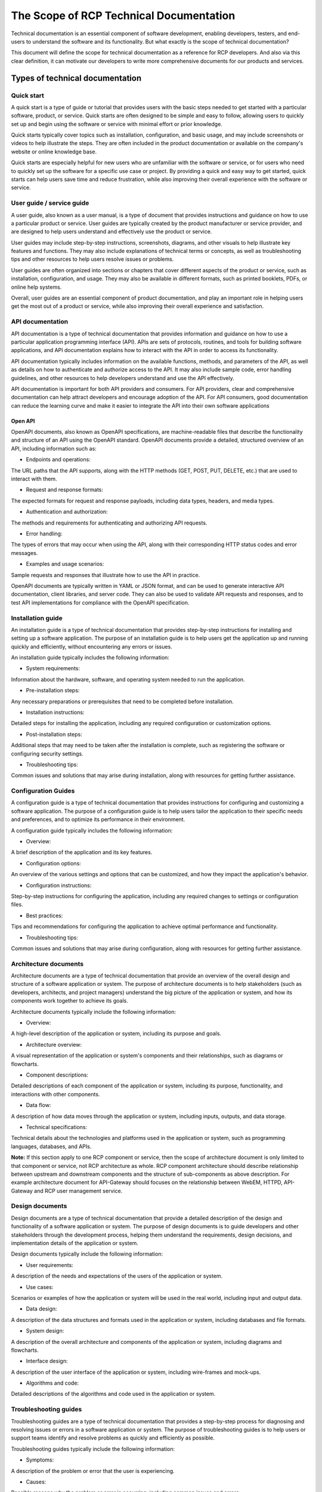 ****************************************
The Scope of RCP Technical Documentation
****************************************

Technical documentation is an essential component of software development,
enabling developers, testers, and end-users to understand the software and its
functionality. But what exactly is the scope of technical documentation?

This document will define the scope for technical documentation as a reference
for RCP developers. And also via this clear definition, it can motivate our
developers to write more comprehensive documents for our products and services.

Types of technical documentation
################################

Quick start
***********

A quick start is a type of guide or tutorial that provides users with the basic
steps needed to get started with a particular software, product, or service.
Quick starts are often designed to be simple and easy to follow, allowing users
to quickly set up and begin using the software or service with minimal effort or
prior knowledge.

Quick starts typically cover topics such as installation, configuration, and
basic usage, and may include screenshots or videos to help illustrate the steps.
They are often included in the product documentation or available on the
company's website or online knowledge base.

Quick starts are especially helpful for new users who are unfamiliar with the
software or service, or for users who need to quickly set up the software for a
specific use case or project. By providing a quick and easy way to get started,
quick starts can help users save time and reduce frustration, while also
improving their overall experience with the software or service.

User guide / service guide
**************************

A user guide, also known as a user manual, is a type of document that provides
instructions and guidance on how to use a particular product or service. User
guides are typically created by the product manufacturer or service provider,
and are designed to help users understand and effectively use the product or
service.

User guides may include step-by-step instructions, screenshots, diagrams, and
other visuals to help illustrate key features and functions. They may also
include explanations of technical terms or concepts, as well as troubleshooting
tips and other resources to help users resolve issues or problems.

User guides are often organized into sections or chapters that cover different
aspects of the product or service, such as installation, configuration, and
usage. They may also be available in different formats, such as printed
booklets, PDFs, or online help systems.

Overall, user guides are an essential component of product documentation, and
play an important role in helping users get the most out of a product or
service, while also improving their overall experience and satisfaction.

API documentation
*****************

API documentation is a type of technical documentation that provides information
and guidance on how to use a particular application programming interface (API).
APIs are sets of protocols, routines, and tools for building software
applications, and API documentation explains how to interact with the API in
order to access its functionality.

API documentation typically includes information on the available functions,
methods, and parameters of the API, as well as details on how to authenticate
and authorize access to the API. It may also include sample code, error handling
guidelines, and other resources to help developers understand and use the API
effectively.

API documentation is important for both API providers and consumers. For API
providers, clear and comprehensive documentation can help attract developers and
encourage adoption of the API. For API consumers, good documentation can reduce
the learning curve and make it easier to integrate the API into their own
software applications

Open API
^^^^^^^^

OpenAPI documents, also known as OpenAPI specifications, are machine-readable
files that describe the functionality and structure of an API using the OpenAPI
standard. OpenAPI documents provide a detailed, structured overview of an API,
including information such as:

- Endpoints and operations:

The URL paths that the API supports, along with the HTTP methods (GET, POST,
PUT, DELETE, etc.) that are used to interact with them.

- Request and response formats:

The expected formats for request and response payloads, including data types,
headers, and media types.

- Authentication and authorization:

The methods and requirements for authenticating and authorizing API requests.

- Error handling:

The types of errors that may occur when using the API, along with their
corresponding HTTP status codes and error messages.
    
- Examples and usage scenarios:

Sample requests and responses that illustrate how to use the API in practice.

OpenAPI documents are typically written in YAML or JSON format, and can be used
to generate interactive API documentation, client libraries, and server code.
They can also be used to validate API requests and responses, and to test API
implementations for compliance with the OpenAPI specification.

Installation guide
******************

An installation guide is a type of technical documentation that provides
step-by-step instructions for installing and setting up a software application.
The purpose of an installation guide is to help users get the application up and
running quickly and efficiently, without encountering any errors or issues.

An installation guide typically includes the following information:

- System requirements:

Information about the hardware, software, and operating system needed to run the
application.

- Pre-installation steps:

Any necessary preparations or prerequisites that need to be completed before
installation.

- Installation instructions:

Detailed steps for installing the application, including any required
configuration or customization options.

- Post-installation steps: 

Additional steps that may need to be taken after the installation is complete,
such as registering the software or configuring security settings.

- Troubleshooting tips:

Common issues and solutions that may arise during installation, along with
resources for getting further assistance.

Configuration Guides
********************

A configuration guide is a type of technical documentation that provides
instructions for configuring and customizing a software application. The purpose
of a configuration guide is to help users tailor the application to their
specific needs and preferences, and to optimize its performance in their
environment.

A configuration guide typically includes the following information:

- Overview:

A brief description of the application and its key features.

- Configuration options:

An overview of the various settings and options that can be customized, and how
they impact the application's behavior.

- Configuration instructions:

Step-by-step instructions for configuring the application, including any
required changes to settings or configuration files.

- Best practices:
  
Tips and recommendations for configuring the application to achieve optimal
performance and functionality.

- Troubleshooting tips:

Common issues and solutions that may arise during configuration, along with
resources for getting further assistance.

Architecture documents
**********************

Architecture documents are a type of technical documentation that provide an
overview of the overall design and structure of a software application or
system. The purpose of architecture documents is to help stakeholders (such as
developers, architects, and project managers) understand the big picture of the
application or system, and how its components work together to achieve its
goals.

Architecture documents typically include the following information:

- Overview:

A high-level description of the application or system, including its purpose and
goals.

- Architecture overview: 

A visual representation of the application or system's components and their
relationships, such as diagrams or flowcharts.

- Component descriptions:

Detailed descriptions of each component of the application or system, including
its purpose, functionality, and interactions with other components.

- Data flow:

A description of how data moves through the application or system, including
inputs, outputs, and data storage.

- Technical specifications:

Technical details about the technologies and platforms used in the application
or system, such as programming languages, databases, and APIs.

**Note:** If this section apply to one RCP component or service, then the scope
of architecture document is only limited to that component or service, not RCP
architecture as whole. RCP component architecture should describe relationship
between upstream and downstream components and the structure of sub-components
as above description. For example architecture document for API-Gateway should
focuses on the relationship between WebEM, HTTPD, API-Gateway and RCP user
management service.

Design documents
****************

Design documents are a type of technical documentation that provide a detailed
description of the design and functionality of a software application or system.
The purpose of design documents is to guide developers and other stakeholders
through the development process, helping them understand the requirements,
design decisions, and implementation details of the application or system.

Design documents typically include the following information:

- User requirements: 

A description of the needs and expectations of the users of the application or
system.

- Use cases:

Scenarios or examples of how the application or system will be used in the real
world, including input and output data.

- Data design:

A description of the data structures and formats used in the application or
system, including databases and file formats.

- System design:

A description of the overall architecture and components of the application or
system, including diagrams and flowcharts.

- Interface design:

A description of the user interface of the application or system, including
wire-frames and mock-ups.

- Algorithms and code:
  
Detailed descriptions of the algorithms and code used in the application or
system.

Troubleshooting guides
**********************

Troubleshooting guides are a type of technical documentation that provides a
step-by-step process for diagnosing and resolving issues or errors in a software
application or system. The purpose of troubleshooting guides is to help users or
support teams identify and resolve problems as quickly and efficiently as
possible.

Troubleshooting guides typically include the following information:

- Symptoms:

A description of the problem or error that the user is experiencing.

- Causes:

Possible reasons why the problem or error is occurring, including common issues
and errors.

- Solutions:

A step-by-step process for resolving the problem or error, including any
necessary configuration changes or software updates.

- Tips and tricks:

Additional information and best practices for troubleshooting the issue,
including common workarounds and preventative measures.

Security specifications
***********************

Security specifications are a type of technical documentation that describe the
security requirements, guidelines, and procedures for a software application or
system. The purpose of security specifications is to ensure that the application
or system is designed and implemented with security in mind, to protect against
unauthorized access, data breaches, and other security risks.

Security specifications typically include the following information:

- Threat modeling:

A process for identifying potential security threats and vulnerabilities in the
application or system.

- Security requirements:

A list of security requirements for the application or system, including
authentication and authorization, data encryption, and secure communications
protocols.

- Security guidelines:

Best practices and guidelines for ensuring the security of the application or
system, including secure coding practices and regular security audits.

- Incident response procedures:

Procedures for detecting, responding to, and mitigating security incidents,
including incident reporting and escalation procedures.

- Disaster recovery and business continuity procedures:

Procedures for recovering from security incidents and ensuring business
continuity in the event of a disaster.

Technical tutorials
*******************

Technical tutorials are a type of educational content that provide step-by-step
instructions on how to complete a specific task or achieve a particular goal
using technology or software. Technical tutorials can cover a wide range of
topics, including programming languages, software frameworks, tools and
technologies, and best practices.

The purpose of technical tutorials is to provide readers with practical
knowledge and skills that they can use to solve real-world problems and improve
their proficiency in a particular technology or software. Technical tutorials
often include examples and code snippets to help readers understand the topic
being discussed, and may also include screenshots, diagrams, and other visual
aids.

Software development guide
**************************

A software development guide is a comprehensive document that provides guidance
on the entire process of software development, from initial planning and
requirements gathering to deployment and maintenance.

The purpose of a software development guide is to provide a clear and consistent
framework for software development teams to follow, and to ensure that best
practices are followed throughout the software development life cycle. A
software development guide typically includes information on project management
methodologies, software development methodologies, coding standards, testing
practices, deployment and release management, and maintenance and support.

Software development guides are typically created by experienced software
development professionals, including project managers, software architects, and
developers. They are used by software development teams to ensure that everyone
involved in the project is following the same guidelines and procedures, and to
maintain consistency and quality throughout the software development life cycle.

Software development guides can be customized to meet the specific needs of a
particular organization or project, and can be tailored to different development
methodologies and technologies. They are an essential resource for any
organization that develops software and wants to ensure that its software
development processes are efficient, effective, and of high quality.

Features list
*************

A features list is a document or a section within a software product's
documentation that lists all the features that are available in the product. The
purpose of a features list is to provide a comprehensive overview of the
product's capabilities, and to help users understand what the product can and
cannot do.

**Note:** Here one feature means one capability or one functionality of the RCP
component or service, The particle size is relatively small, here features list
is not the list of RCP CB features. For example, features list for RCP user
management are like:

- User management

  - Query users
  - Add one user
  - Delete one user
  - Modify user information

- Role management

  - Query roles
  - Add a role
  - Modify role information
  - Delete role

A features list typically includes a brief description of each feature, as well
as any prerequisites or dependencies required to use the feature. It may also
include information on how to access or use each feature, and any limitations or
restrictions that apply.

Features lists are often included in product documentation, such as user guides
or manuals, and are also commonly found on software vendor websites. They are an
important resource for users who want to learn more about a product's
capabilities, and can help them decide whether a particular product is right for
their needs. They are also useful for product managers and developers who need
to keep track of which features are included in a particular product, and to
ensure that all features are properly documented and supported.

Release notes
*************

Release notes are a document or a section within a software product's
documentation that provides information about the latest release of the
software. The purpose of release notes is to inform users about any changes, bug
fixes, new features, and known issues that are included in the latest version of
the software.

Release notes typically include a brief summary of the changes and improvements
made in the latest release, along with details on how to install or upgrade to
the new version. They may also include a list of known issues or bugs that have
not yet been fixed, along with any workarounds or solutions that are available.

Release notes are an important resource for users who are upgrading to the
latest version of a software product, as they provide a clear overview of what
has changed and what to expect from the new release. They are also useful for
product managers and developers who need to communicate changes and improvements
to their customers or stakeholders.

Release notes may be included in the software product's documentation, or may be
published separately on the software vendor's website or other online platforms.
They are typically updated with each new release of the software product.
